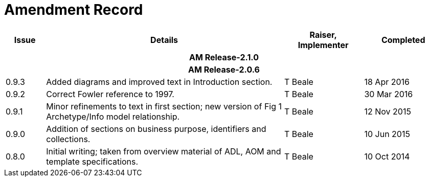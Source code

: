 = Amendment Record

[cols="1,6,2,2", options="header"]
|===
|Issue|Details|Raiser, Implementer|Completed

4+^h|*AM Release-2.1.0*

4+^h|*AM Release-2.0.6*

|[[latest_issue]]0.9.3
|Added diagrams and improved text in Introduction section.
|T Beale
|[[latest_issue_date]]18 Apr 2016

|0.9.2
|Correct Fowler reference to 1997.
|T Beale
|30 Mar 2016

|0.9.1
|Minor refinements to text in first section; new version of Fig 1 Archetype/Info model relationship.
|T Beale
|12 Nov 2015

|0.9.0
|Addition of sections on business purpose, identifiers and collections.
|T Beale
|10 Jun 2015

|0.8.0
|Initial writing; taken from overview material of ADL, AOM and template specifications.
|T Beale
|10 Oct 2014

|===

